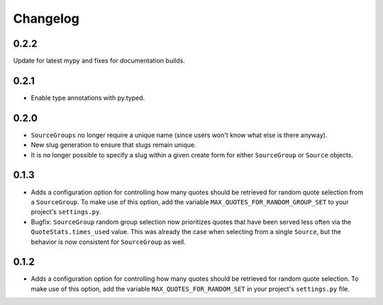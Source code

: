 #########################
Changelog
#########################


0.2.2
-----

Update for latest mypy and fixes for documentation builds.

0.2.1
-----

- Enable type annotations with py.typed.

0.2.0
-----

- ``SourceGroups`` no longer require a unique name (since users won't know what else is there anyway).
- New slug generation to ensure that slugs remain unique.
- It is no longer possible to specify a slug within a given create form for either ``SourceGroup`` or ``Source`` objects.

0.1.3
-----

- Adds a configuration option for controlling how many quotes should be retrieved for random quote selection from a
  ``SourceGroup``. To make use of this option, add the variable ``MAX_QUOTES_FOR_RANDOM_GROUP_SET`` to your project's
  ``settings.py``.
- Bugfix: ``SourceGroup`` random group selection now prioritizes quotes that have been served less often via the
  ``QuoteStats.times_used`` value. This was already the case when selecting from a single ``Source``, but the behavior
  is now consistent for ``SourceGroup`` as well.

0.1.2
-----

- Adds a configuration option for controlling how many quotes should be retrieved for random quote selection.
  To make use of this option, add the variable ``MAX_QUOTES_FOR_RANDOM_SET`` in your project's ``settings.py`` file.
